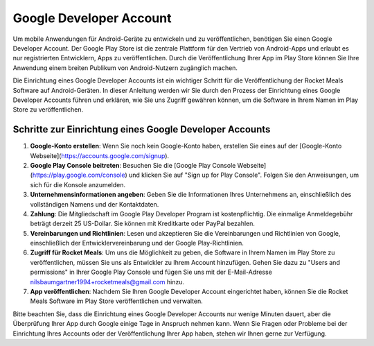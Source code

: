 Google Developer Account
========================

Um mobile Anwendungen für Android-Geräte zu entwickeln und zu veröffentlichen, benötigen Sie einen Google Developer Account. Der Google Play Store ist die zentrale Plattform für den Vertrieb von Android-Apps und erlaubt es nur registrierten Entwicklern, Apps zu veröffentlichen. Durch die Veröffentlichung Ihrer App im Play Store können Sie Ihre Anwendung einem breiten Publikum von Android-Nutzern zugänglich machen.

Die Einrichtung eines Google Developer Accounts ist ein wichtiger Schritt für die Veröffentlichung der Rocket Meals Software auf Android-Geräten. In dieser Anleitung werden wir Sie durch den Prozess der Einrichtung eines Google Developer Accounts führen und erklären, wie Sie uns Zugriff gewähren können, um die Software in Ihrem Namen im Play Store zu veröffentlichen.

Schritte zur Einrichtung eines Google Developer Accounts
---------------------------------------------------------

1. **Google-Konto erstellen**: Wenn Sie noch kein Google-Konto haben, erstellen Sie eines auf der [Google-Konto Webseite](https://accounts.google.com/signup).

2. **Google Play Console beitreten**: Besuchen Sie die [Google Play Console Webseite](https://play.google.com/console) und klicken Sie auf "Sign up for Play Console". Folgen Sie den Anweisungen, um sich für die Konsole anzumelden.

3. **Unternehmensinformationen angeben**: Geben Sie die Informationen Ihres Unternehmens an, einschließlich des vollständigen Namens und der Kontaktdaten.

4. **Zahlung**: Die Mitgliedschaft im Google Play Developer Program ist kostenpflichtig. Die einmalige Anmeldegebühr beträgt derzeit 25 US-Dollar. Sie können mit Kreditkarte oder PayPal bezahlen.

5. **Vereinbarungen und Richtlinien**: Lesen und akzeptieren Sie die Vereinbarungen und Richtlinien von Google, einschließlich der Entwicklervereinbarung und der Google Play-Richtlinien.

6. **Zugriff für Rocket Meals**: Um uns die Möglichkeit zu geben, die Software in Ihrem Namen im Play Store zu veröffentlichen, müssen Sie uns als Entwickler zu Ihrem Account hinzufügen. Gehen Sie dazu zu "Users and permissions" in Ihrer Google Play Console und fügen Sie uns mit der E-Mail-Adresse nilsbaumgartner1994+rocketmeals@gmail.com hinzu.

7. **App veröffentlichen**: Nachdem Sie Ihren Google Developer Account eingerichtet haben, können Sie die Rocket Meals Software im Play Store veröffentlichen und verwalten.

Bitte beachten Sie, dass die Einrichtung eines Google Developer Accounts nur wenige Minuten dauert, aber die Überprüfung Ihrer App durch Google einige Tage in Anspruch nehmen kann. Wenn Sie Fragen oder Probleme bei der Einrichtung Ihres Accounts oder der Veröffentlichung Ihrer App haben, stehen wir Ihnen gerne zur Verfügung.

